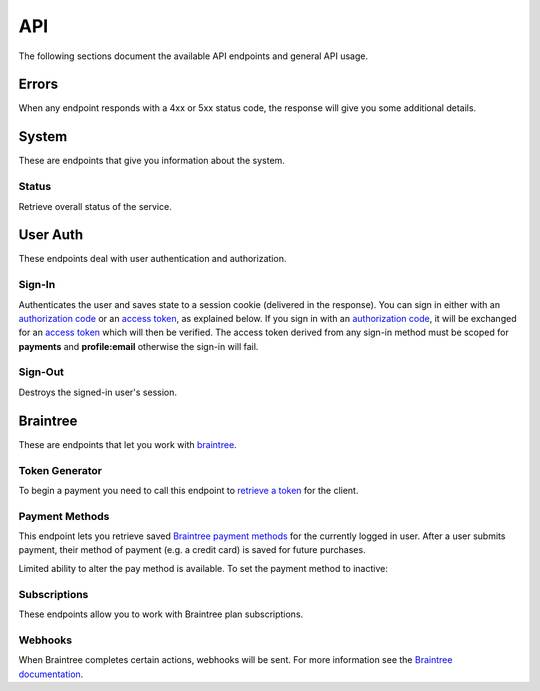 ====
API
====

The following sections document the available API endpoints and general API usage.

Errors
======

When any endpoint responds with a 4xx or 5xx status code, the response
will give you some additional details.

.. http:post:: /example-endpoint

    **Response**:

    This is what a 400 response might look like when a required parameter
    called ``first_name`` is missing from the POST.

    .. code-block:: json

        {
            "error_message": "Bad Request",
            "error_response": {"first_name": ["This field is required"]}
        }

    You might see an error response that pertains to all fields,
    like this:

    .. code-block:: json

        {
            "error_message": "Forbidden",
            "error_response": {"__all__": ["User is not authenticated"]}
        }

    :>json string error_message: brief summary of the error
    :>json object error_response:
        object with more information. This might be empty.

    :status 400: problem with the request
    :status 403:
        * user not authenticated
        * CSRF token (from `sign-in`_) is missing or invalid
    :status 404: endpoint doesn't exist
    :status 405: endpoint doesn't support this method
    :status 500: unexpected error

System
======

These are endpoints that give you information about the system.

Status
~~~~~~

Retrieve overall status of the service.

.. http:get:: /api/

    **Response**:

    .. code-block:: json

        {
            "ok": true,
            "solitude": {
                "connected": true,
                "error": null,
                "error_response": null
            }
        }

    :>json boolean ok: either ``true`` or ``false``
    :>json boolean solitude.connected: ``true`` if `Solitude`_ is connected.
    :>json string solitude.error:
        Exception encountered when trying to connect to Solitude.
    :>json string solitude.error_response:
        Object describing the error, as returned from `Solitude`_.
    :status 203: the system is OK.
    :status 500: the system has errors.

User Auth
=========

These endpoints deal with user authentication and authorization.

.. sign-in:

Sign-In
~~~~~~~

Authenticates the user and saves state to a session cookie (delivered in the
response). You can sign in either with an `authorization code`_ or an
`access token`_, as explained below. If you sign in with an
`authorization code`_, it will be exchanged for an `access token`_
which will then be verified.
The access token derived from any sign-in method must be scoped for
**payments** and **profile:email** otherwise the sign-in will fail.

.. http:post:: /api/auth/sign-in/

    **Request**

    :param string authorization_code:
        An internally created `Firefox Accounts`_ OAuth `authorization code`_.
        This would typically be generated using an internal client ID from
        a login screen on the payments management app.
    :param string access_token:
        A third party generated `Firefox Accounts`_ OAuth `access token`_.
        This would typically be generated from an initial sign-in flow
        triggered by an external app that is selling the product.

    :>json string buyer_uuid: `Solitude buyer`_ uuid identifier
    :>json string buyer_pk: `Solitude buyer`_ pk identifier
    :>json string buyer_email:
        `Firefox Accounts`_ email address that the buyer signed in with
    :>json array payment_methods:
        A list of the user's pre-saved `Solitude payment method`_ objects.
        If the user hasn't saved any payment methods yet, this will be an
        empty list.
    :>json string csrf_token: `Django CSRF`_ token string to protect against
        cross site request forgery. You must include this in all subsequent
        requests using the ``X-CSRFToken`` request header.

    :status 200: returning buyer authenticated successfully.
    :status 201: first time buyer authenticated successfully.

.. _`access token`: https://github.com/mozilla/fxa-oauth-server/blob/master/docs/api.md#post-v1token
.. _`authorization code`: https://github.com/mozilla/fxa-oauth-server/blob/master/docs/api.md#post-v1authorization
.. _`Solitude buyer`: https://solitude.readthedocs.org/en/latest/topics/generic.html#buyers
.. _`Solitude payment method`: https://solitude.readthedocs.org/en/latest/topics/braintree.html#get--braintree-mozilla-paymethod--method%20id--
.. _`Django CSRF`: https://docs.djangoproject.com/en/1.8/ref/csrf/
.. _`Firefox Accounts`: https://wiki.mozilla.org/Identity/Firefox_Accounts

Sign-Out
~~~~~~~~

Destroys the signed-in user's session.

.. http:post:: /api/auth/sign-out/

    :status 204: user signed out successfully.

Braintree
=========

These are endpoints that let you work with `braintree`_.

.. _braintree: https://www.braintreepayments.com/

Token Generator
~~~~~~~~~~~~~~~

To begin a payment you need to call this endpoint to `retrieve a token`_
for the client.

.. _`retrieve a token`: https://developers.braintreepayments.com/javascript+python/reference/request/client-token/generate

.. http:post:: /api/braintree/token/generate/

    **Response**:

    .. code-block:: json

        {
            "token": "ABC123"
        }

    This response is exactly the same as Solitude's
    `token generator`_

.. _`token generator`: https://solitude.readthedocs.org/en/latest/topics/braintree.html#generate-a-token
.. _`Solitude`: https://github.com/mozilla/solitude/

Payment Methods
~~~~~~~~~~~~~~~

This endpoint lets you retrieve saved `Braintree payment methods`_
for the currently logged in user. After a user submits payment,
their method of payment (e.g. a credit card) is saved for future purchases.

.. http:get:: /api/braintree/mozilla/paymethod/

    **Request**

    :param boolean active:
        When true (the default), only retrieve active payment methods.

    **Response**

    .. code-block:: json

        [
            {
                "id": 1,
                "resource_pk": 1,
                "resource_uri": "/braintree/mozilla/paymethod/1/",
                "type": 1,
                "type_name": "Visa",
                "truncated_id": "1111",
                "provider_id": "49fv4m",
                "braintree_buyer": "/braintree/mozilla/buyer/1/",
                "counter": 0,
                "active": true,
                "created": "2015-06-02T15:20:03",
                "modified": "2015-06-02T15:20:03"
            }
        ]

    See the Solitude docs on `payment methods`_ for detailed documentation of
    this return value.

.. _`Braintree payment methods`: https://developers.braintreepayments.com/javascript+python/guides/payment-methods
.. _`payment methods`: https://solitude.readthedocs.org/en/latest/topics/braintree.html#id2

Limited ability to alter the pay method is available. To set the payment method
to inactive:

.. http:patch:: /api/braintree/mozilla/paymethod/:id/

    **Request**

    .. code-block:: json

        {"active": false}

    **Response**

    :status 200: response processed successfully.


Subscriptions
~~~~~~~~~~~~~

These endpoints allow you to work with Braintree plan subscriptions.

.. http:get:: /api/braintree/subscriptions/

    Get all active subscriptions for the currently signed in user.

    :>json array subscriptions: array of `solitude subscriptions`_

    :status 200: subscriptions returned successfully

.. _`solitude subscriptions`: http://solitude.readthedocs.org/en/latest/topics/braintree.html#get--braintree-mozilla-subscription--subscription%20id--

.. http:post:: /api/braintree/subscriptions/

    Create a new buyer subscription.
    To pay using a new credit card, submit ``pay_method_nonce``. To pay
    with a saved credit card, submit ``pay_method_uri``.

    **Request**

    :param string pay_method_nonce:
        A single use token representing the buyer's submitted payment method.
        In the buy flow, the Braintree JS client intercepts a form
        submission (e.g. credit card numbers), obfuscates it, and gives us
        this string.
    :param string pay_method_uri:
        Solitude URI to an existing `payment method`_ for this buyer.
        When paying with a saved card, post this value instead of a nonce.
    :param string plan_id:
        Braintree subscription `plan ID`_. If the logged in user is already
        subscribed to this plan, you'll get an error.

    **Response**

    :status 204: subscription created successfully

.. _`plan ID`: https://developers.braintreepayments.com/javascript+python/reference/response/plan

.. http:post:: /api/braintree/subscriptions/paymethod/change/

    Change the `payment method`_ for a given subscription.
    The subscription and payment method objects must belong
    to the signed in user.

    **Request**

    :param string new_pay_method_uri:
        Solitude URI to the new `payment method`_ for the subscription.
    :param string subscription_uri:
        Solitude URI to the `subscription`_ you want to change.

    **Response**

    :status 204: subscription changed successfully

.. _`payment method`: https://solitude.readthedocs.org/en/latest/topics/braintree.html#id2

.. http:post:: /api/braintree/subscriptions/cancel/

    Cancel a `subscription`_. The subscription object must belong to the signed in user.

    **Request**

    :param string subscription_uri:
        Solitude URI to the `subscription`_ you want to cancel.

    **Response**

    :status 204: subscription cancelled successfully

.. _`subscription`: http://solitude.readthedocs.org/en/latest/topics/braintree.html#subscriptions

Webhooks
~~~~~~~~

When Braintree completes certain actions, webhooks will be sent. For more information
see the `Braintree documentation <https://developers.braintreepayments.com/javascript+python/reference/general/webhooks>`_.

.. http:get:: /api/braintree/webhook/

    This request and response is the same as Solitudes `webhook API`_,
    with one exception. The Braintree server sends a HTTP Accept header of `*/*`,
    which Django Rest Framework interprets as allowing JSON. That's not the
    case and Braintree needs the token echoed back as `text/plain`. No matter
    what is set in the Accept headers, this end point will always return
    `text/plain` to satisfy Braintree.

.. http:post:: /api/braintree/webhook/

    This request and response is the same as Solitudes `webhook API`_.

.. _`webhook API`: http://solitude.readthedocs.org/en/latest/topics/braintree.html#webhook
